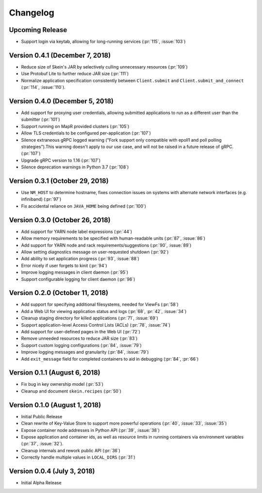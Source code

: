 Changelog
=========

Upcoming Release
----------------

- Support login via keytab, allowing for long-running services (:pr:`115`,
  :issue:`103`)

Version 0.4.1 (December 7, 2018)
--------------------------------

- Reduce size of Skein's JAR by selectively culling unnecessary resources (:pr:`109`)
- Use Protobuf Lite to further reduce JAR size (:pr:`111`)
- Normalize application specification consistently between ``Client.submit``
  and ``Client.submit_and_connect`` (:pr:`114`, :issue:`110`).

Version 0.4.0 (December 5, 2018)
--------------------------------

- Add support for proxying user credentials, allowing submitted applications to
  run as a different user than the submitter (:pr:`101`)
- Support running on MapR provided clusters (:pr:`105`)
- Allow TLS credentials to be configured per-application (:pr:`107`)
- Silence extraneous gRPC logged warning ("Fork support only compatible with
  epoll1 and poll polling strategies").This warning doesn't apply to our use
  case, and will not be raised in a future release of gRPC. (:pr:`107`)
- Upgrade gRPC version to 1.16 (:pr:`107`)
- Silence deprecation warnings in Python 3.7 (:pr:`108`)

Version 0.3.1 (October 29, 2018)
--------------------------------

- Use ``NM_HOST`` to determine hostname, fixes connection issues on systems
  with alternate network interfaces (e.g. infiniband) (:pr:`97`)
- Fix accidental reliance on ``JAVA_HOME`` being defined (:pr:`100`)

Version 0.3.0 (October 26, 2018)
--------------------------------

- Add support for YARN node label expressions (:pr:`44`)
- Allow memory requirements to be specified with human-readable units
  (:pr:`87`, :issue:`86`)
- Add support for YARN node and rack requirements/suggestions (:pr:`90`,
  :issue:`89`)
- Allow setting diagnostics message on user-requested shutdown (:pr:`92`)
- Add ability to set application progress (:pr:`93`, :issue:`88`)
- Error nicely if user forgets to kinit (:pr:`94`)
- Improve logging messages in client daemon (:pr:`95`)
- Support configurable logging for client daemon (:pr:`96`)

Version 0.2.0 (October 11, 2018)
--------------------------------

- Add support for specifying additional filesystems, needed for ViewFs
  (:pr:`58`)
- Add a Web UI for viewing application status and logs (:pr:`68`, :pr:`42`,
  :issue:`34`)
- Cleanup staging directory for killed applications (:pr:`71`, :issue:`69`)
- Support application-level Access Control Lists (ACLs) (:pr:`78`, :issue:`74`)
- Add support for user-defined pages in the Web UI (:pr:`72`)
- Remove unneeded resources to reduce JAR size (:pr:`83`)
- Support custom logging configurations (:pr:`84`, :issue:`79`)
- Improve logging messages and granularity (:pr:`84`, :issue:`79`)
- Add ``exit_message`` field for completed containers to aid in debugging
  (:pr:`84`, :pr:`66`)

Version 0.1.1 (August 6, 2018)
------------------------------

- Fix bug in key ownership model (:pr:`53`)
- Cleanup and document ``skein.recipes`` (:pr:`50`)

Version 0.1.0 (August 1, 2018)
------------------------------

- Initial Public Release
- Clean rewrite of Key-Value Store to support more powerful operations
  (:pr:`40`, :issue:`33`, :issue:`35`)
- Expose container node addresses in Python API (:pr:`39`, :issue:`38`)
- Expose application and container ids, as well as resource limits in running
  containers via environment variables (:pr:`37`, :issue:`32`).
- Cleanup internals and rework public API (:pr:`36`)
- Correctly handle multiple values in ``LOCAL_DIRS`` (:pr:`31`)

Version 0.0.4 (July 3, 2018)
----------------------------

- Initial Alpha Release
